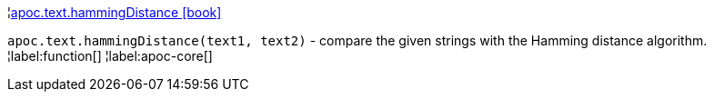 ¦xref::overview/apoc.text/apoc.text.hammingDistance.adoc[apoc.text.hammingDistance icon:book[]] +

`apoc.text.hammingDistance(text1, text2)` - compare the given strings with the Hamming distance algorithm.
¦label:function[]
¦label:apoc-core[]
